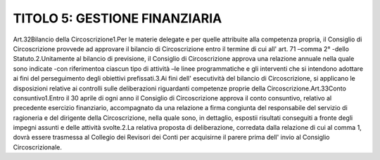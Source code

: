 ==================
TITOLO 5: GESTIONE FINANZIARIA
==================

Art.32Bilancio della Circoscrizione1.Per  le  materie  delegate  e  per  quelle  attribuite  alla  competenza  propria,  il  Consiglio  di Circoscrizione provvede ad approvare il bilancio di Circoscrizione entro il termine di cui all' art. 71 –comma 2° -dello Statuto.2.Unitamente  al  bilancio  di  previsione,  il  Consiglio  di  Circoscrizione  approva  una  relazione annuale  nella  quale  sono  indicate       -con  riferimentoa  ciascun  tipo  di  attività –le  linee programmatiche  e  gli  interventi  che  si  intendono  adottare  ai  fini  del  perseguimento  degli obiettivi prefissati.3.Ai fini  dell'  esecutività  del  bilancio  di  Circoscrizione,  si  applicano  le  disposizioni  relative  ai controlli sulle deliberazioni riguardanti competenze proprie della Circoscrizione.Art.33Conto consuntivo1.Entro  il  30  aprile  di  ogni  anno  il  Consiglio  di  Circoscrizione  approva  il  conto  consuntivo, relativo  al  precedente  esercizio  finanziario,  accompagnato  da  una  relazione  a  firma  congiunta del responsabile del servizio di ragioneria e del dirigente della Circoscrizione, nella quale sono, in dettaglio, espostii risultati conseguiti a fronte degli impegni assunti e delle attività svolte.2.La relativa proposta di deliberazione, corredata dalla relazione di cui al comma 1, dovrà essere trasmessa  al  Collegio  dei  Revisori  dei    Conti  per  acquisirne  il  parere  prima  dell'  invio  al  Consiglio Circoscrizionale.
